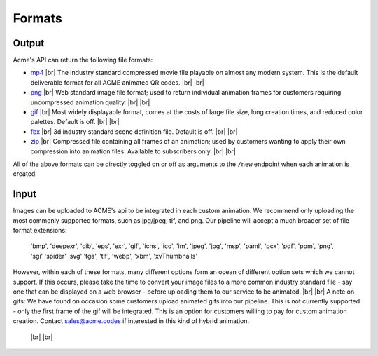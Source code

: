 
.. |br| raw:: html

   <br />

Formats
#######

Output
------

Acme's API can return the following file formats:

-  `mp4 <https://en.wikipedia.org/wiki/MPEG-4_Part_14>`_  |br| The industry standard compressed movie file playable on almost any modern system. This is the default deliverable format for all ACME animated QR codes. |br|  |br|
-  `png <https://en.wikipedia.org/wiki/Portable_Network_Graphics>`_  |br|  Web standard image file format; used to return individual animation frames for customers requiring uncompressed animation quality. |br|  |br|
-  `gif <https://en.wikipedia.org/wiki/GIF>`_   |br|  Most widely displayable format, comes at the costs of large file size, long creation times, and reduced color palettes. Default is off. |br|  |br|
-  `fbx <https://en.wikipedia.org/wiki/FBX>`_   |br| 3d industry standard scene definition file. Default is off. |br|  |br|
-  `zip <https://en.wikipedia.org/wiki/ZIP_(file_format)>`_   |br| Compressed file containing all frames of an animation; used by customers wanting to apply their own compression into animation files. Available to subscribers only. |br|  |br|

All of the above formats can be directly toggled on or off as arguments to the ``/new`` endpoint when each animation is created.

Input
-----

Images can be uploaded to ACME's api to be integrated in each custom animation. We recommend only uploading the most commonly supported formats, such as jpg/jpeg, tif, and png. Our pipeline will accept a much broader set of file format extensions:

    'bmp',
    'deepexr',
    'dib',
    'eps',
    'exr',
    'gif',
    'icns',
    'ico',
    'im',
    'jpeg',
    'jpg',
    'msp',
    'paml',
    'pcx',
    'pdf',
    'ppm',
    'png',
    'sgi'
    'spider'
    'svg'
    'tga',
    'tif',
    'webp',
    'xbm',
    'xvThumbnails'

However, within each of these formats, many different options form an ocean of different option sets which we cannot support. If this occurs, please take the time to convert your image files to a more common industry standard file - say one that can be displayed on a web browser - before uploading them to our service to be animated.
|br|  |br|
A note on gifs: We have found on occasion some customers upload animated gifs into our pipeline. This is not currently supported - only the first frame of the gif will be integrated. This is an option for customers willing to pay for custom animation creation. Contact sales@acme.codes if interested in this kind of hybrid animation.

  |br|  |br|

